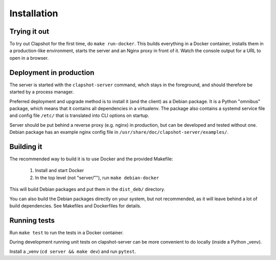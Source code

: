 Installation
============

Trying it out
-------------

To try out Clapshot for the first time, do ``make run-docker``.
This builds everything in a Docker container, installs them in
a production-like environment, starts the server and an Nginx
proxy in front of it. Watch the console output for a URL to
open in a browser.


Deployment in production
------------------------

The server is started with the ``clapshot-server`` command, whch stays in the
foreground, and should therefore be started by a process manager.

Preferred deployment and upgrade method is to install it (and the client) as a Debian
package. It is a Python "omnibus" package, which means that it contains all
dependencies in a virtualenv. The package also contains a systemd service
file and config file ``/etc/`` that is translated into CLI options
on startup.

Server should be put behind a reverse proxy (e.g. nginx) in production, but
can be developed and tested without one. Debian package has an example
nginx config file in ``/usr/share/doc/clapshot-server/examples/``.


Building it
-----------

The recommended way to build it is to use Docker and the provided Makefile:

 #. Install and start Docker
 #. In the top level (not "server/""), run ``make debian-docker``

This will build Debian packages and put them in the ``dist_deb/`` directory.

You can also build the Debian packages directly on your system, but not recommended, as
it will leave behind a lot of build dependencies. See Makefiles and Dockerfiles for details.


Running tests
-------------

Run ``make test`` to run the tests in a Docker container.

During development running unit tests on clapshot-server can be more
convenient to do locally (inside a Python _venv).

Install a _venv (``cd server && make dev``) and run ``pytest``.
